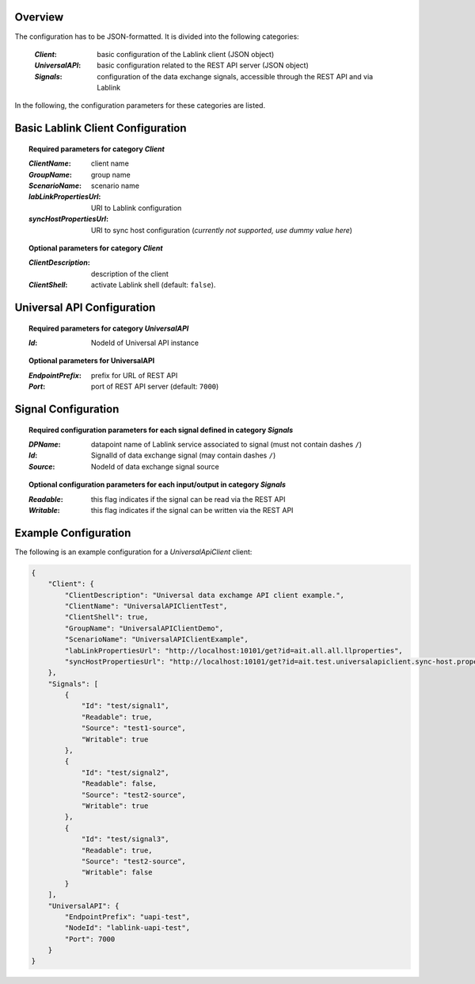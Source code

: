 Overview
========

The configuration has to be JSON-formatted.
It is divided into the following categories:

  :*Client*: basic configuration of the Lablink client (JSON object)
  :*UniversalAPI*: basic configuration related to the REST API server (JSON object)
  :*Signals*: configuration of the data exchange signals, accessible through the REST API and via Lablink

In the following, the configuration parameters for these categories are listed.

.. seealso:: See `below <#example-configuration>`_ for an example of a complete JSON configuration.

Basic Lablink Client Configuration
==================================

.. topic:: Required parameters for category *Client*

  :*ClientName*: client name
  :*GroupName*: group name
  :*ScenarioName*: scenario name
  :*labLinkPropertiesUrl*: URI to Lablink configuration
  :*syncHostPropertiesUrl*: URI to sync host configuration (*currently not supported, use dummy value here*)

.. topic:: Optional parameters for category *Client*

  :*ClientDescription*: description of the client
  :*ClientShell*: activate Lablink shell (default: ``false``).

Universal API Configuration
===========================

.. topic:: Required parameters for category *UniversalAPI*

  :*Id*: NodeId of Universal API instance

.. topic:: Optional parameters for **UniversalAPI**

  :*EndpointPrefix*: prefix for URL of REST API
  :*Port*: port of REST API server (default: ``7000``)


Signal Configuration
====================

.. topic:: Required configuration parameters for each signal defined in category *Signals*

  :*DPName*: datapoint name of Lablink service associated to signal (must not contain dashes ``/``)
  :*Id*: SignalId of data exchange signal (may contain dashes ``/``)
  :*Source*: NodeId of data exchange signal source
  
.. topic:: Optional configuration parameters for each input/output in category *Signals*
  
  :*Readable*: this flag indicates if the signal can be read via the REST API
  :*Writable*: this flag indicates if the signal can be written via the REST API

Example Configuration
=====================

The following is an example configuration for a *UniversalApiClient* client:

.. code-block:: json

   {
       "Client": {
           "ClientDescription": "Universal data exchamge API client example.",
           "ClientName": "UniversalAPIClientTest",
           "ClientShell": true,
           "GroupName": "UniversalAPIClientDemo",
           "ScenarioName": "UniversalAPIClientExample",
           "labLinkPropertiesUrl": "http://localhost:10101/get?id=ait.all.all.llproperties",
           "syncHostPropertiesUrl": "http://localhost:10101/get?id=ait.test.universalapiclient.sync-host.properties"
       },
       "Signals": [
           {
               "Id": "test/signal1",
               "Readable": true,
               "Source": "test1-source",
               "Writable": true
           },
           {
               "Id": "test/signal2",
               "Readable": false,
               "Source": "test2-source",
               "Writable": true
           },
           {
               "Id": "test/signal3",
               "Readable": true,
               "Source": "test2-source",
               "Writable": false
           }
       ],
       "UniversalAPI": {
           "EndpointPrefix": "uapi-test",
           "NodeId": "lablink-uapi-test",
           "Port": 7000
       }
   }